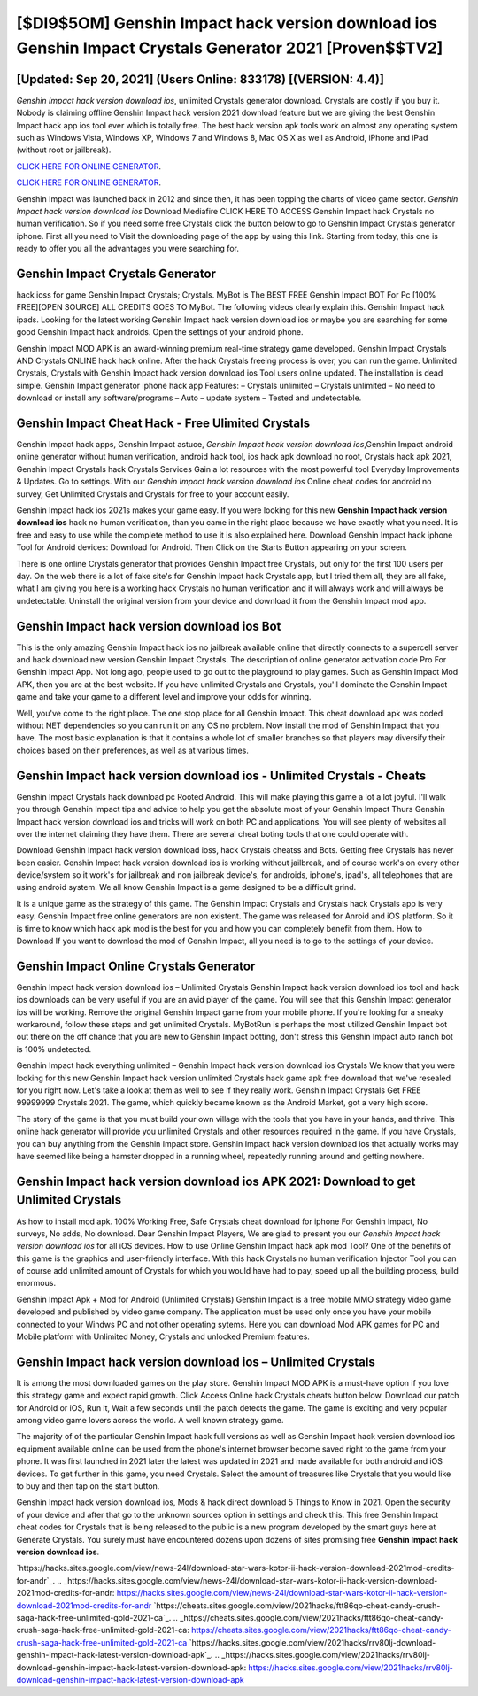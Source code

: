 [$DI9$5OM] Genshin Impact hack version download ios Genshin Impact Crystals Generator 2021 [Proven$$TV2]
=========

[Updated: Sep 20, 2021] (Users Online: 833178) [(VERSION: 4.4)]
---------

*Genshin Impact hack version download ios*, unlimited Crystals generator download.  Crystals are costly if you buy it. Nobody is claiming offline Genshin Impact hack version 2021 download feature but we are giving the best Genshin Impact hack app ios tool ever which is totally free. The best hack version apk tools work on almost any operating system such as Windows Vista, Windows XP, Windows 7 and Windows 8, Mac OS X as well as Android, iPhone and iPad (without root or jailbreak).

`CLICK HERE FOR ONLINE GENERATOR`_.

.. _CLICK HERE FOR ONLINE GENERATOR: http://easydld.xyz/5bb6426

`CLICK HERE FOR ONLINE GENERATOR`_.

.. _CLICK HERE FOR ONLINE GENERATOR: http://easydld.xyz/5bb6426

Genshin Impact was launched back in 2012 and since then, it has been topping the charts of video game sector.  *Genshin Impact hack version download ios* Download Mediafire CLICK HERE TO ACCESS Genshin Impact hack Crystals no human verification.  So if you need some free Crystals click the button below to go to Genshin Impact Crystals generator iphone.  First all you need to Visit the downloading page of the app by using this link.  Starting from today, this one is ready to offer you all the advantages you were searching for.

Genshin Impact Crystals Generator
---------

hack ioss for game Genshin Impact Crystals; Crystals. MyBot is The BEST FREE Genshin Impact BOT For Pc [100% FREE][OPEN SOURCE] ALL CREDITS GOES TO MyBot. The following videos clearly explain this. Genshin Impact hack ipads.  Looking for the latest working Genshin Impact hack version download ios or maybe you are searching for some good Genshin Impact hack androids.  Open the settings of your android phone.

Genshin Impact MOD APK is an award-winning premium real-time strategy game developed.  Genshin Impact Crystals AND Crystals ONLINE hack hack online. After the hack Crystals freeing process is over, you can run the game. Unlimited Crystals, Crystals with Genshin Impact hack version download ios Tool users online updated.  The installation is dead simple.  Genshin Impact generator iphone hack app Features: – Crystals unlimited – Crystals unlimited – No need to download or install any software/programs – Auto – update system – Tested and undetectable.


Genshin Impact Cheat Hack - Free Ulimited Crystals
---------

Genshin Impact hack apps, Genshin Impact astuce, *Genshin Impact hack version download ios*,Genshin Impact android online generator without human verification, android hack tool, ios hack apk download no root, Crystals hack apk 2021, Genshin Impact Crystals hack Crystals Services Gain a lot resources with the most powerful tool Everyday Improvements & Updates. Go to settings.  With our *Genshin Impact hack version download ios* Online cheat codes for android no survey, Get Unlimited Crystals and Crystals for free to your account easily.

Genshin Impact hack ios 2021s makes your game easy.  If you were looking for this new **Genshin Impact hack version download ios** hack no human verification, than you came in the right place because we have exactly what you need.  It is free and easy to use while the complete method to use it is also explained here.  Download Genshin Impact hack iphone Tool for Android devices: Download for Android.  Then Click on the Starts Button appearing on your screen.

There is one online Crystals generator that provides Genshin Impact free Crystals, but only for the first 100 users per day.  On the web there is a lot of fake site's for Genshin Impact hack Crystals app, but I tried them all, they are all fake, what I am giving you here is a working hack Crystals no human verification and it will always work and will always be undetectable. Uninstall the original version from your device and download it from the Genshin Impact mod app.

Genshin Impact hack version download ios Bot
---------

This is the only amazing Genshin Impact hack ios no jailbreak available online that directly connects to a supercell server and hack download new version Genshin Impact Crystals.  The description of online generator activation code Pro For Genshin Impact App.  Not long ago, people used to go out to the playground to play games.  Such as Genshin Impact Mod APK, then you are at the best website.  If you have unlimited Crystals and Crystals, you'll dominate the ‎Genshin Impact game and take your game to a different level and improve your odds for winning.

Well, you've come to the right place.  The one stop place for all Genshin Impact. This cheat download apk was coded without NET dependencies so you can run it on any OS no problem. Now install the mod of Genshin Impact that you have. The most basic explanation is that it contains a whole lot of smaller branches so that players may diversify their choices based on their preferences, as well as at various times.

**Genshin Impact hack version download ios** - Unlimited Crystals - Cheats
---------

Genshin Impact Crystals hack download pc Rooted Android.  This will make playing this game a lot a lot joyful.  I'll walk you through Genshin Impact tips and advice to help you get the absolute most of your Genshin Impact Thurs Genshin Impact hack version download ios and tricks will work on both PC and applications. You will see plenty of websites all over the internet claiming they have them. There are several cheat boting tools that one could operate with.

Download Genshin Impact hack version download ioss, hack Crystals cheatss and Bots.  Getting free Crystals has never been easier.  Genshin Impact hack version download ios is working without jailbreak, and of course work's on every other device/system so it work's for jailbreak and non jailbreak device's, for androids, iphone's, ipad's, all telephones that are using android system. We all know Genshin Impact is a game designed to be a difficult grind.

It is a unique game as the strategy of this game.  The Genshin Impact Crystals and Crystals hack Crystals app is very easy. Genshin Impact free online generators are non existent. The game was released for Anroid and iOS platform. So it is time to know which hack apk mod is the best for you and how you can completely benefit from them.  How to Download If you want to download the mod of Genshin Impact, all you need is to go to the settings of your device.

Genshin Impact Online Crystals Generator
---------

Genshin Impact hack version download ios – Unlimited Crystals Genshin Impact hack version download ios tool and hack ios downloads can be very useful if you are an avid player of the game.  You will see that this Genshin Impact generator ios will be working. Remove the original Genshin Impact game from your mobile phone.  If you're looking for a sneaky workaround, follow these steps and get unlimited Crystals.  MyBotRun is perhaps the most utilized Genshin Impact bot out there on the off chance that you are new to Genshin Impact botting, don't stress this Genshin Impact auto ranch bot is 100% undetected.

Genshin Impact hack everything unlimited – Genshin Impact hack version download ios Crystals We know that you were looking for this new Genshin Impact hack version unlimited Crystals hack game apk free download that we've resealed for you right now.  Let's take a look at them as well to see if they really work.  Genshin Impact Crystals Get FREE 99999999 Crystals 2021. The game, which quickly became known as the Android Market, got a very high score.

The story of the game is that you must build your own village with the tools that you have in your hands, and thrive. This online hack generator will provide you unlimited Crystals and other resources required in the game.  If you have Crystals, you can buy anything from the Genshin Impact store.  Genshin Impact hack version download ios that actually works may have seemed like being a hamster dropped in a running wheel, repeatedly running around and getting nowhere.

Genshin Impact hack version download ios APK 2021: Download to get Unlimited Crystals
---------

As how to install mod apk. 100% Working Free, Safe Crystals cheat download for iphone For Genshin Impact, No surveys, No adds, No download.  Dear Genshin Impact Players, We are glad to present you our *Genshin Impact hack version download ios* for all iOS devices.  How to use Online Genshin Impact hack apk mod Tool? One of the benefits of this game is the graphics and user-friendly interface.  With this hack Crystals no human verification Injector Tool you can of course add unlimited amount of Crystals for which you would have had to pay, speed up all the building process, build enormous.

Genshin Impact Apk + Mod for Android (Unlimited Crystals) Genshin Impact is a free mobile MMO strategy video game developed and published by video game company.  The application must be used only once you have your mobile connected to your Windws PC and not other operating sytems.  Here you can download Mod APK games for PC and Mobile platform with Unlimited Money, Crystals and unlocked Premium features.

Genshin Impact hack version download ios – Unlimited Crystals
---------

It is among the most downloaded games on the play store.  Genshin Impact MOD APK is a must-have option if you love this strategy game and expect rapid growth.  Click Access Online hack Crystals cheats button below.  Download our patch for Android or iOS, Run it, Wait a few seconds until the patch detects the game.  The game is exciting and very popular among video game lovers across the world. A well known strategy game.

The majority of of the particular Genshin Impact hack full versions as well as Genshin Impact hack version download ios equipment available online can be used from the phone's internet browser become saved right to the game from your phone.  It was first launched in 2021 later the latest was updated in 2021 and made available for both android and iOS devices. To get further in this game, you need Crystals. Select the amount of treasures like Crystals that you would like to buy and then tap on the start button.

Genshin Impact hack version download ios, Mods & hack direct download 5 Things to Know in 2021.  Open the security of your device and after that go to the unknown sources option in settings and check this.  This free Genshin Impact cheat codes for Crystals that is being released to the public is a new program developed by the smart guys here at Generate Crystals.  You surely must have encountered dozens upon dozens of sites promising free **Genshin Impact hack version download ios**.

`https://hacks.sites.google.com/view/news-24l/download-star-wars-kotor-ii-hack-version-download-2021mod-credits-for-andr`_.
.. _https://hacks.sites.google.com/view/news-24l/download-star-wars-kotor-ii-hack-version-download-2021mod-credits-for-andr: https://hacks.sites.google.com/view/news-24l/download-star-wars-kotor-ii-hack-version-download-2021mod-credits-for-andr
`https://cheats.sites.google.com/view/2021hacks/ftt86qo-cheat-candy-crush-saga-hack-free-unlimited-gold-2021-ca`_.
.. _https://cheats.sites.google.com/view/2021hacks/ftt86qo-cheat-candy-crush-saga-hack-free-unlimited-gold-2021-ca: https://cheats.sites.google.com/view/2021hacks/ftt86qo-cheat-candy-crush-saga-hack-free-unlimited-gold-2021-ca
`https://hacks.sites.google.com/view/2021hacks/rrv80lj-download-genshin-impact-hack-latest-version-download-apk`_.
.. _https://hacks.sites.google.com/view/2021hacks/rrv80lj-download-genshin-impact-hack-latest-version-download-apk: https://hacks.sites.google.com/view/2021hacks/rrv80lj-download-genshin-impact-hack-latest-version-download-apk